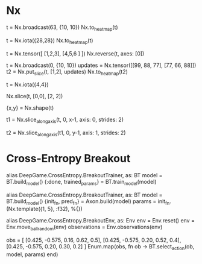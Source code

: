 * Nx
# 图形元素变成heatmap
t = Nx.broadcast(63, {10, 10})
Nx.to_heatmap(t)

t = Nx.iota({28,28})
Nx.to_heatmap(t)

# 图形界面Y从下到上可能需要reverse
t = Nx.tensor([ [1,2,3], [4,5,6 ] ])
Nx.reverse(t, axes: [0])

# 在空白底板上添加图形
t = Nx.broadcast(0, {10, 10})
updates = Nx.tensor([[99, 88, 77], [77, 66, 88]])
t2 = Nx.put_slice(t, [1,2], updates)
Nx.to_heatmap(t2)

t = Nx.iota({4,4})
# top-left
Nx.slice(t, [0,0], [2, 2])

{x,y} = Nx.shape(t)
# 每隔一行取一行
t1 = Nx.slice_along_axis(t, 0, x-1, axis: 0, strides: 2)
# 每隔一列取一列
t2 = Nx.slice_along_axis(t1, 0, y-1, axis: 1, strides: 2)

* Cross-Entropy Breakout
alias DeepGame.CrossEntropy.BreakoutTrainer, as: BT
model = BT.build_model()
{:done, trained_params} = BT.train_model(model)

alias DeepGame.CrossEntropy.BreakoutTrainer, as: BT
model = BT.build_model()
{init_fn, pred_fn} = Axon.build(model)
params = init_fn.(Nx.template({1, 5}, :f32), %{})

alias DeepGame.CrossEntropy.BreakoutEnv, as: Env
env = Env.reset()
env = Env.move_ball_random(env)
observations = Env.observations(env)

obs = [ [0.425, -0.575, 0.16, 0.62, 0.5],
        [0.425, -0.575, 0.20, 0.52, 0.4],
        [0.425, -0.575, 0.20, 0.30, 0.2] ]
Enum.map(obs, fn ob -> BT.select_action(ob, model, params) end)
